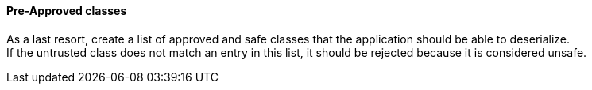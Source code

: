 ==== Pre-Approved classes

As a last resort, create a list of approved and safe classes that the
application should be able to deserialize. +
If the untrusted class does not match an entry in this list, it should be
rejected because it is considered unsafe.

